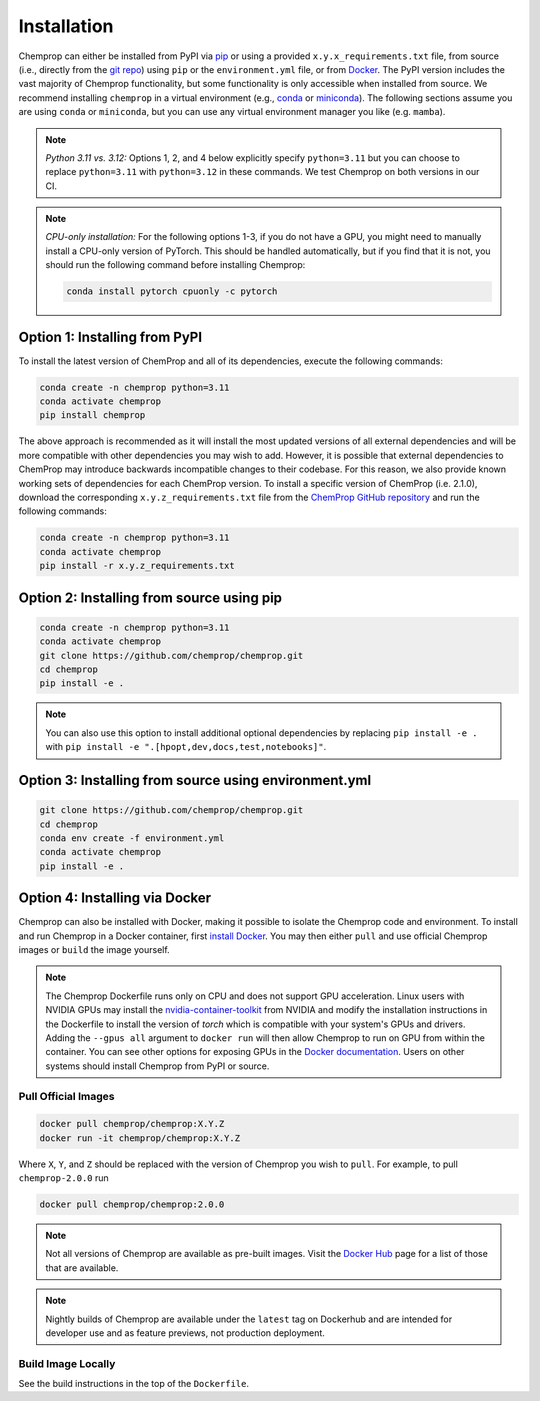 .. _installation:

Installation
============

Chemprop can either be installed from PyPI via pip_ or using a provided ``x.y.x_requirements.txt`` file, from source (i.e., directly from the `git repo`_) using ``pip`` or the ``environment.yml`` file, or from `Docker`_. The PyPI version includes the vast majority of Chemprop functionality, but some functionality is only accessible when installed from source. We recommend installing ``chemprop`` in a virtual environment (e.g., conda_ or miniconda_). The following sections assume you are using ``conda`` or ``miniconda``, but you can use any virtual environment manager you like (e.g. ``mamba``).

.. _pip: https://pypi.org/project/chemprop/
.. _git repo: https://github.com/chemprop/chemprop.git
.. _`Docker`: https://www.docker.com/get-started/
.. _conda: https://docs.conda.io/en/latest/conda.html
.. _miniconda: https://docs.conda.io/en/latest/miniconda.html

.. note:: 
    *Python 3.11 vs. 3.12:* Options 1, 2, and 4 below explicitly specify ``python=3.11`` but you can choose to replace ``python=3.11`` with ``python=3.12`` in these commands. We test Chemprop on both versions in our CI.

.. note:: 
    *CPU-only installation:* For the following options 1-3, if you do not have a GPU, you might need to manually install a CPU-only version of PyTorch. This should be handled automatically, but if you find that it is not, you should run the following command before installing Chemprop:

    .. code-block::

        conda install pytorch cpuonly -c pytorch

Option 1: Installing from PyPI
------------------------------

To install the latest version of ChemProp and all of its dependencies, execute the following commands:

.. code-block::

    conda create -n chemprop python=3.11
    conda activate chemprop
    pip install chemprop

The above approach is recommended as it will install the most updated versions of all external dependencies and will be more compatible with other dependencies you may wish to add. However, it is possible that external dependencies to ChemProp may introduce backwards incompatible changes to their codebase. For this reason, we also provide known working sets of dependencies for each ChemProp version. To install a specific version of ChemProp (i.e. 2.1.0), download the corresponding ``x.y.z_requirements.txt`` file from the `ChemProp GitHub repository <https://github.com/chemprop/chemprop/tree/main/requirements>`_ and run the following commands:

.. code-block::

    conda create -n chemprop python=3.11
    conda activate chemprop
    pip install -r x.y.z_requirements.txt

Option 2: Installing from source using pip
------------------------------------------

.. code-block::

    conda create -n chemprop python=3.11
    conda activate chemprop
    git clone https://github.com/chemprop/chemprop.git
    cd chemprop
    pip install -e .

.. note:: 
    You can also use this option to install additional optional dependencies by replacing ``pip install -e .`` with ``pip install -e ".[hpopt,dev,docs,test,notebooks]"``.

Option 3: Installing from source using environment.yml
-------------------------------------------------------

.. code-block::

    git clone https://github.com/chemprop/chemprop.git
    cd chemprop
    conda env create -f environment.yml
    conda activate chemprop
    pip install -e .

Option 4: Installing via Docker
-------------------------------

Chemprop can also be installed with Docker, making it possible to isolate the Chemprop code and environment.
To install and run Chemprop in a Docker container, first `install Docker`_.
You may then either ``pull`` and use official Chemprop images or ``build`` the image yourself.

.. _`install Docker`: https://docs.docker.com/get-docker/

.. note:: 
    The Chemprop Dockerfile runs only on CPU and does not support GPU acceleration.
    Linux users with NVIDIA GPUs may install the `nvidia-container-toolkit`_ from NVIDIA and modify the installation instructions in the Dockerfile to install the version of `torch` which is compatible with your system's GPUs and drivers.
    Adding the ``--gpus all`` argument to ``docker run`` will then allow Chemprop to run on GPU from within the container. You can see other options for exposing GPUs in the `Docker documentation`_.
    Users on other systems should install Chemprop from PyPI or source.

.. _`nvidia-container-toolkit`: https://docs.nvidia.com/datacenter/cloud-native/container-toolkit/latest/install-guide.html
.. _`Docker documentation`: https://docs.docker.com/config/containers/resource_constraints/#expose-gpus-for-use

Pull Official Images
++++++++++++++++++++

.. code-block::

    docker pull chemprop/chemprop:X.Y.Z
    docker run -it chemprop/chemprop:X.Y.Z

Where ``X``, ``Y``, and ``Z`` should be replaced with the version of Chemprop you wish to ``pull``.
For example, to pull ``chemprop-2.0.0`` run

.. code-block::

    docker pull chemprop/chemprop:2.0.0

.. note::
    Not all versions of Chemprop are available as pre-built images.
    Visit the `Docker Hub`_ page for a list of those that are available.

.. note::
    Nightly builds of Chemprop are available under the ``latest`` tag on Dockerhub and are intended for developer use and as feature previews, not production deployment.

.. _`Docker Hub`: https://hub.docker.com/repository/docker/chemprop/chemprop/general

Build Image Locally
+++++++++++++++++++

See the build instructions in the top of the ``Dockerfile``.
